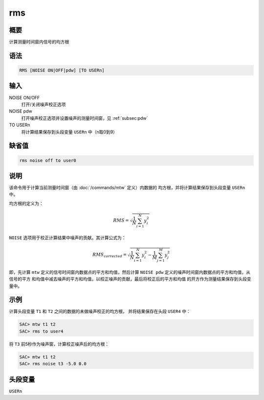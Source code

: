 rms
===

概要
----

计算测量时间窗内信号的均方根

语法
----

.. code:: bash

    RMS [NOISE ON|OFF|pdw] [TO USERn]

输入
----

NOISE ON/OFF
    打开/关闭噪声校正选项

NOISE pdw
    打开噪声校正选项并设置噪声的测量时间窗，见 :ref:`subsec:pdw`

TO USERn
    将计算结果保存到头段变量 ``USERn`` 中（n取0到9）

缺省值
------

.. code:: bash

    rms noise off to user0

说明
----

该命令用于计算当前测量时间窗（由 :doc:`/commands/mtw` 
定义）内数据的 均方根，并将计算结果保存到头段变量 ``USERn`` 中。

均方根的定义为：

.. math:: RMS = \sqrt{\frac{1}{N} \sum_{i=1}^N y_i^2}

``NOISE`` 选项用于校正计算结果中噪声的贡献。其计算公式为：

.. math::

   RMS_{corrected} = \sqrt{\frac{1}{N} \sum_{i=1}^N y_i^2 -
               \frac{1}{M} \sum_{j=1}^M y_j^2}

即，先计算 ``mtw`` 定义的信号时间窗内数据点的平方和均值，然后计算
``NOISE pdw`` 定义的噪声时间窗内数据点的平方和均值，从信号的平方
和均值中减去噪声的平方和均值，以校正噪声的贡献，最后将校正后的平方和均值
的开方作为测量结果保存到头段变量中。

示例
----

计算头段变量 ``T1`` 和 ``T2`` 之间的数据的未做噪声校正的均方根，
并将结果保存在头段 ``USER4`` 中：

.. code:: bash

    SAC> mtw t1 t2
    SAC> rms to user4

将 ``T3`` 前5秒作为噪声窗，计算校正噪声后的均方根：

.. code:: bash

    SAC> mtw t1 t2
    SAC> rms noise t3 -5.0 0.0

头段变量
--------

``USERn``

